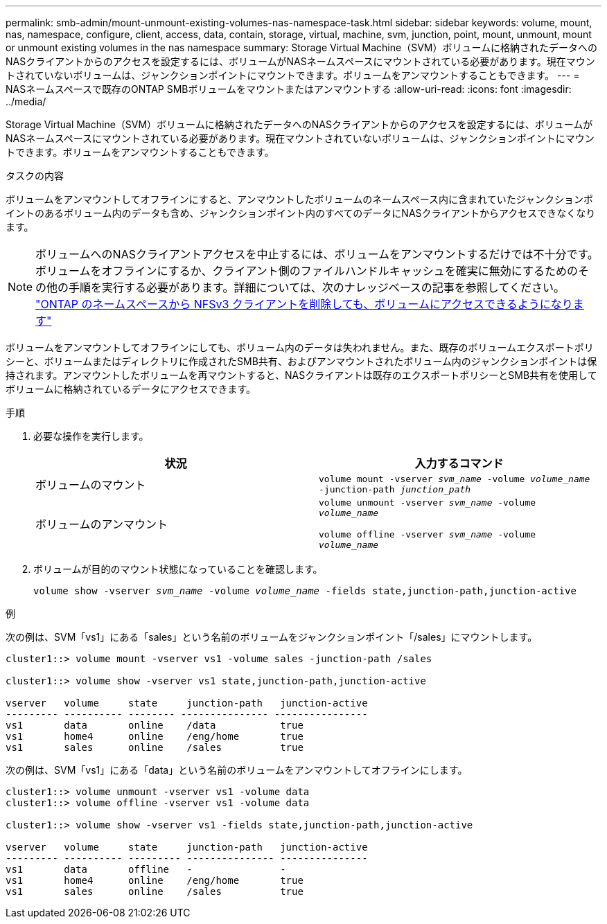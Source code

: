 ---
permalink: smb-admin/mount-unmount-existing-volumes-nas-namespace-task.html 
sidebar: sidebar 
keywords: volume, mount, nas, namespace, configure, client, access, data, contain, storage, virtual, machine, svm, junction, point, mount, unmount, mount or unmount existing volumes in the nas namespace 
summary: Storage Virtual Machine（SVM）ボリュームに格納されたデータへのNASクライアントからのアクセスを設定するには、ボリュームがNASネームスペースにマウントされている必要があります。現在マウントされていないボリュームは、ジャンクションポイントにマウントできます。ボリュームをアンマウントすることもできます。 
---
= NASネームスペースで既存のONTAP SMBボリュームをマウントまたはアンマウントする
:allow-uri-read: 
:icons: font
:imagesdir: ../media/


[role="lead"]
Storage Virtual Machine（SVM）ボリュームに格納されたデータへのNASクライアントからのアクセスを設定するには、ボリュームがNASネームスペースにマウントされている必要があります。現在マウントされていないボリュームは、ジャンクションポイントにマウントできます。ボリュームをアンマウントすることもできます。

.タスクの内容
ボリュームをアンマウントしてオフラインにすると、アンマウントしたボリュームのネームスペース内に含まれていたジャンクションポイントのあるボリューム内のデータも含め、ジャンクションポイント内のすべてのデータにNASクライアントからアクセスできなくなります。

[NOTE]
====
ボリュームへのNASクライアントアクセスを中止するには、ボリュームをアンマウントするだけでは不十分です。ボリュームをオフラインにするか、クライアント側のファイルハンドルキャッシュを確実に無効にするためのその他の手順を実行する必要があります。詳細については、次のナレッジベースの記事を参照してください。 https://kb.netapp.com/Advice_and_Troubleshooting/Data_Storage_Software/ONTAP_OS/NFSv3_clients_still_have_access_to_a_volume_after_being_removed_from_the_namespace_in_ONTAP["ONTAP のネームスペースから NFSv3 クライアントを削除しても、ボリュームにアクセスできるようになります"]

====
ボリュームをアンマウントしてオフラインにしても、ボリューム内のデータは失われません。また、既存のボリュームエクスポートポリシーと、ボリュームまたはディレクトリに作成されたSMB共有、およびアンマウントされたボリューム内のジャンクションポイントは保持されます。アンマウントしたボリュームを再マウントすると、NASクライアントは既存のエクスポートポリシーとSMB共有を使用してボリュームに格納されているデータにアクセスできます。

.手順
. 必要な操作を実行します。
+
|===
| 状況 | 入力するコマンド 


 a| 
ボリュームのマウント
 a| 
`volume mount -vserver _svm_name_ -volume _volume_name_ -junction-path _junction_path_`



 a| 
ボリュームのアンマウント
 a| 
`volume unmount -vserver _svm_name_ -volume _volume_name_`

`volume offline -vserver _svm_name_ -volume _volume_name_`

|===
. ボリュームが目的のマウント状態になっていることを確認します。
+
`volume show -vserver _svm_name_ -volume _volume_name_ -fields state,junction-path,junction-active`



.例
次の例は、SVM「vs1」にある「sales」という名前のボリュームをジャンクションポイント「/sales」にマウントします。

[listing]
----
cluster1::> volume mount -vserver vs1 -volume sales -junction-path /sales

cluster1::> volume show -vserver vs1 state,junction-path,junction-active

vserver   volume     state     junction-path   junction-active
--------- ---------- -------- --------------- ----------------
vs1       data       online    /data           true
vs1       home4      online    /eng/home       true
vs1       sales      online    /sales          true
----
次の例は、SVM「vs1」にある「data」という名前のボリュームをアンマウントしてオフラインにします。

[listing]
----
cluster1::> volume unmount -vserver vs1 -volume data
cluster1::> volume offline -vserver vs1 -volume data

cluster1::> volume show -vserver vs1 -fields state,junction-path,junction-active

vserver   volume     state     junction-path   junction-active
--------- ---------- --------- --------------- ---------------
vs1       data       offline   -               -
vs1       home4      online    /eng/home       true
vs1       sales      online    /sales          true
----
